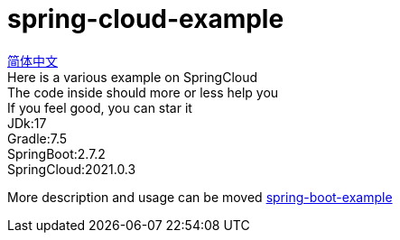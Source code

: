 = spring-cloud-example

link:README.adoc[简体中文] +
Here is a various example on SpringCloud +
The code inside should more or less help you +
If you feel good, you can star it +
JDk:17 +
Gradle:7.5 +
SpringBoot:2.7.2 +
SpringCloud:2021.0.3 +

More description and usage can be moved https://github.com/livk-cloud/spring-boot-example[spring-boot-example]

